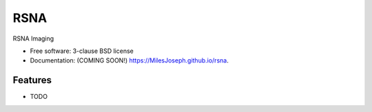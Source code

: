 ====
RSNA
====

.. image:: https://img.shields.io/travis/MilesJoseph/rsna.svg
        :target: https://travis-ci.org/MilesJoseph/rsna

.. image:: https://img.shields.io/pypi/v/rsna.svg
        :target: https://pypi.python.org/pypi/rsna


RSNA Imaging

* Free software: 3-clause BSD license
* Documentation: (COMING SOON!) https://MilesJoseph.github.io/rsna.

Features
--------

* TODO
